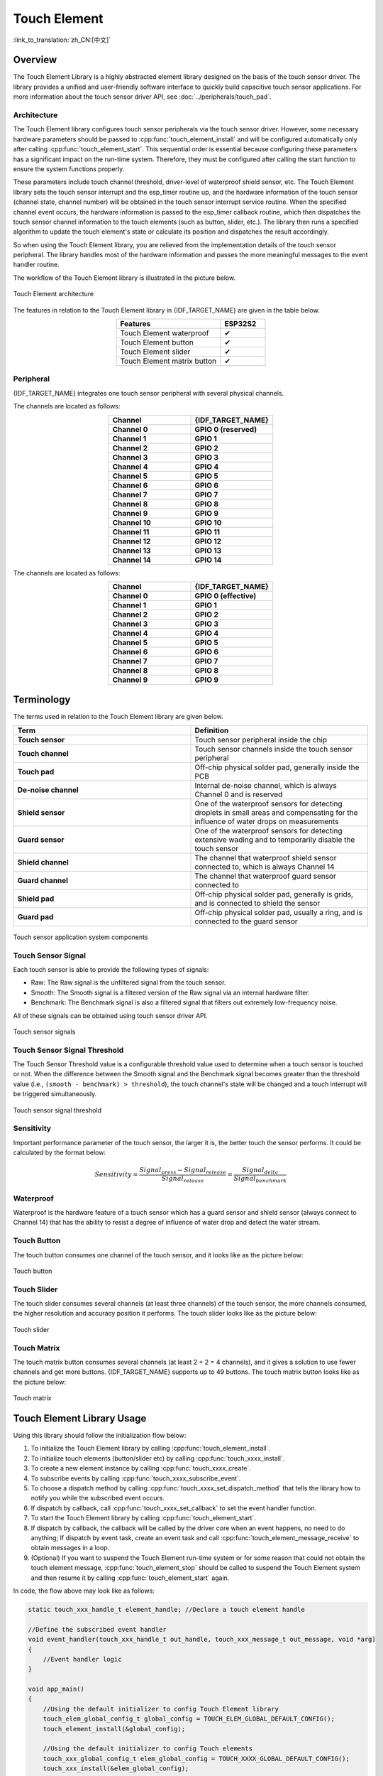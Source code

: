 Touch Element
=============

:link_to_translation:`zh_CN:[中文]`

Overview
--------

The Touch Element Library is a highly abstracted element library designed on the basis of the touch sensor driver. The library provides a unified and user-friendly software interface to quickly build capacitive touch sensor applications. For more information about the touch sensor driver API, see :doc:`../peripherals/touch_pad`.

Architecture
^^^^^^^^^^^^

The Touch Element library configures touch sensor peripherals via the touch sensor driver. However, some necessary hardware parameters should be passed to :cpp:func:`touch_element_install` and will be configured automatically only after calling :cpp:func:`touch_element_start`. This sequential order is essential because configuring these parameters has a significant impact on the run-time system. Therefore, they must be configured after calling the start function to ensure the system functions properly.

These parameters include touch channel threshold, driver-level of waterproof shield sensor, etc. The Touch Element library sets the touch sensor interrupt and the esp_timer routine up, and the hardware information of the touch sensor (channel state, channel number) will be obtained in the touch sensor interrupt service routine. When the specified channel event occurs, the hardware information is passed to the esp_timer callback routine, which then dispatches the touch sensor channel information to the touch elements (such as button, slider, etc.). The library then runs a specified algorithm to update the touch element's state or calculate its position and dispatches the result accordingly.

So when using the Touch Element library, you are relieved from the implementation details of the touch sensor peripheral. The library handles most of the hardware information and passes the more meaningful messages to the event handler routine.

The workflow of the Touch Element library is illustrated in the picture below.

.. figure:: /../_static/touch_element/te_architecture.svg
    :scale: 100 %
    :align: center

    Touch Element architecture


The features in relation to the Touch Element library in {IDF_TARGET_NAME} are given in the table below.

.. list-table::
    :header-rows: 1
    :widths: 70 30
    :align: center

    * - Features
      - ESP32S2
    * - Touch Element waterproof
      - ✔
    * - Touch Element button
      - ✔
    * - Touch Element slider
      - ✔
    * - Touch Element matrix button
      - ✔


Peripheral
^^^^^^^^^^

{IDF_TARGET_NAME} integrates one touch sensor peripheral with several physical channels.

.. only:: esp32s2 or esp32s3

    - 14 physical capacitive touch channels
    - Timer or software FSM trigger mode
    - Up to 5 kinds of interrupt (Upper threshold and lower threshold interrupt, measure one channel finish and measure all channels finish interrupt, measurement timeout interrupt)
    - Sleep mode wakeup source
    - Hardware internal de-noise
    - Hardware filter
    - Hardware waterproof sensor
    - Hardware proximity sensor

The channels are located as follows:

.. list-table::
    :header-rows: 1
    :widths: 50 50
    :align: center

    * - Channel
      - {IDF_TARGET_NAME}
    * - **Channel 0**
      - **GPIO 0 (reserved)**
    * - **Channel 1**
      - **GPIO 1**
    * - **Channel 2**
      - **GPIO 2**
    * - **Channel 3**
      - **GPIO 3**
    * - **Channel 4**
      - **GPIO 4**
    * - **Channel 5**
      - **GPIO 5**
    * - **Channel 6**
      - **GPIO 6**
    * - **Channel 7**
      - **GPIO 7**
    * - **Channel 8**
      - **GPIO 8**
    * - **Channel 9**
      - **GPIO 9**
    * - **Channel 10**
      - **GPIO 10**
    * - **Channel 11**
      - **GPIO 11**
    * - **Channel 12**
      - **GPIO 12**
    * - **Channel 13**
      - **GPIO 13**
    * - **Channel 14**
      - **GPIO 14**


.. only:: esp32

    - 10 physical capacitive touch channels
    - Timer or software FSM trigger mode
    - 2 kinds of interrupt (Greater than the threshold and less than the threshold)
    - Sleep mode wakeup source

The channels are located as follows:

.. list-table::
    :header-rows: 1
    :widths: 50 50
    :align: center

    * - Channel
      - {IDF_TARGET_NAME}
    * - **Channel 0**
      - **GPIO 0 (effective)**
    * - **Channel 1**
      - **GPIO 1**
    * - **Channel 2**
      - **GPIO 2**
    * - **Channel 3**
      - **GPIO 3**
    * - **Channel 4**
      - **GPIO 4**
    * - **Channel 5**
      - **GPIO 5**
    * - **Channel 6**
      - **GPIO 6**
    * - **Channel 7**
      - **GPIO 7**
    * - **Channel 8**
      - **GPIO 8**
    * - **Channel 9**
      - **GPIO 9**


Terminology
-----------

The terms used in relation to the Touch Element library are given below.

.. list-table::
    :header-rows: 1
    :widths: 50 50
    :align: center

    * - Term
      - Definition
    * - **Touch sensor**
      - Touch sensor peripheral inside the chip
    * - **Touch channel**
      - Touch sensor channels inside the touch sensor peripheral
    * - **Touch pad**
      - Off-chip physical solder pad, generally inside the PCB
    * - **De-noise channel**
      - Internal de-noise channel, which is always Channel 0 and is reserved
    * - **Shield sensor**
      - One of the waterproof sensors for detecting droplets in small areas and compensating for the influence of water drops on measurements
    * - **Guard sensor**
      - One of the waterproof sensors for detecting extensive wading and to temporarily disable the touch sensor
    * - **Shield channel**
      - The channel that waterproof shield sensor connected to, which is always Channel 14
    * - **Guard channel**
      - The channel that waterproof guard sensor connected to
    * - **Shield pad**
      - Off-chip physical solder pad, generally is grids, and is connected to shield the sensor
    * - **Guard pad**
      - Off-chip physical solder pad, usually a ring, and is connected to the guard sensor

.. figure:: /../_static/touch_element/te_component.svg
    :scale: 100 %
    :align: center

    Touch sensor application system components


Touch Sensor Signal
^^^^^^^^^^^^^^^^^^^

Each touch sensor is able to provide the following types of signals:

- Raw: The Raw signal is the unfiltered signal from the touch sensor.
- Smooth: The Smooth signal is a filtered version of the Raw signal via an internal hardware filter.
- Benchmark: The Benchmark signal is also a filtered signal that filters out extremely low-frequency noise.

All of these signals can be obtained using touch sensor driver API.

.. figure:: /../_static/touch_element/te_signal.png
    :scale: 40 %
    :align: center

    Touch sensor signals


Touch Sensor Signal Threshold
^^^^^^^^^^^^^^^^^^^^^^^^^^^^^

The Touch Sensor Threshold value is a configurable threshold value used to determine when a touch sensor is touched or not. When the difference between the Smooth signal and the Benchmark signal becomes greater than the threshold value (i.e., ``(smooth - benchmark) > threshold``), the touch channel's state will be changed and a touch interrupt will be triggered simultaneously.

.. figure:: /../_static/touch_element/te_threshold.svg
    :scale: 40 %
    :align: center

    Touch sensor signal threshold


Sensitivity
^^^^^^^^^^^

Important performance parameter of the touch sensor, the larger it is, the better touch the sensor performs. It could be calculated by the format below:

.. math::

    Sensitivity = \frac{Signal_{press} - Signal_{release}}{Signal_{release}} = \frac{Signal_{delta}}{Signal_{benchmark}}


Waterproof
^^^^^^^^^^

Waterproof is the hardware feature of a touch sensor which has a guard sensor and shield sensor (always connect to Channel 14) that has the ability to resist a degree of influence of water drop and detect the water stream.


Touch Button
^^^^^^^^^^^^

The touch button consumes one channel of the touch sensor, and it looks like as the picture below:


.. figure:: /../_static/touch_element/te_button.svg
    :scale: 100 %
    :align: center

    Touch button


Touch Slider
^^^^^^^^^^^^

The touch slider consumes several channels (at least three channels) of the touch sensor, the more channels consumed, the higher resolution and accuracy position it performs. The touch slider looks like as the picture below:

.. figure:: /../_static/touch_element/te_slider.svg
    :scale: 100 %
    :align: center

    Touch slider


Touch Matrix
^^^^^^^^^^^^

The touch matrix button consumes several channels (at least 2 + 2 = 4 channels), and it gives a solution to use fewer channels and get more buttons. {IDF_TARGET_NAME} supports up to 49 buttons. The touch matrix button looks like as the picture below:

.. figure:: /../_static/touch_element/te_matrix.svg
    :scale: 100 %
    :align: center

    Touch matrix


Touch Element Library Usage
---------------------------

Using this library should follow the initialization flow below:

1. To initialize the Touch Element library by calling :cpp:func:`touch_element_install`.
2. To initialize touch elements (button/slider etc) by calling :cpp:func:`touch_xxxx_install`.
3. To create a new element instance by calling :cpp:func:`touch_xxxx_create`.
4. To subscribe events by calling :cpp:func:`touch_xxxx_subscribe_event`.
5. To choose a dispatch method by calling :cpp:func:`touch_xxxx_set_dispatch_method` that tells the library how to notify you while the subscribed event occurs.
6. If dispatch by callback, call :cpp:func:`touch_xxxx_set_callback` to set the event handler function.
7. To start the Touch Element library by calling :cpp:func:`touch_element_start`.
8. If dispatch by callback, the callback will be called by the driver core when an event happens, no need to do anything; If dispatch by event task, create an event task and call :cpp:func:`touch_element_message_receive` to obtain messages in a loop.
9. (Optional) If you want to suspend the Touch Element run-time system or for some reason that could not obtain the touch element message, :cpp:func:`touch_element_stop` should be called to suspend the Touch Element system and then resume it by calling :cpp:func:`touch_element_start` again.

In code, the flow above may look like as follows:

.. code-block:: c

    static touch_xxx_handle_t element_handle; //Declare a touch element handle

    //Define the subscribed event handler
    void event_handler(touch_xxx_handle_t out_handle, touch_xxx_message_t out_message, void *arg)
    {
        //Event handler logic
    }

    void app_main()
    {
        //Using the default initializer to config Touch Element library
        touch_elem_global_config_t global_config = TOUCH_ELEM_GLOBAL_DEFAULT_CONFIG();
        touch_element_install(&global_config);

        //Using the default initializer to config Touch elements
        touch_xxx_global_config_t elem_global_config = TOUCH_XXXX_GLOBAL_DEFAULT_CONFIG();
        touch_xxx_install(&elem_global_config);

        //Create a new instance
        touch_xxx_config_t element_config = {
            ...
            ...
        };
        touch_xxx_create(&element_config, &element_handle);

        //Subscribe the specified events by using the event mask
        touch_xxx_subscribe_event(element_handle, TOUCH_ELEM_EVENT_ON_PRESS | TOUCH_ELEM_EVENT_ON_RELEASE, NULL);

        //Choose CALLBACK as the dispatch method
        touch_xxx_set_dispatch_method(element_handle, TOUCH_ELEM_DISP_CALLBACK);

        //Register the callback routine
        touch_xxx_set_callback(element_handle, event_handler);

        //Start Touch Element library processing
        touch_element_start();
    }


Initialization
^^^^^^^^^^^^^^

1. To initialize the Touch Element library, you have to configure the touch sensor peripheral and Touch Element library by calling :cpp:func:`touch_element_install` with :cpp:type:`touch_elem_global_config_t`, the default initializer is available in :cpp:func:`TOUCH_ELEM_GLOBAL_DEFAULT_CONFIG` and this default configuration is suitable for the most general application scene, and it is suggested not to change the default configuration before fully understanding Touch Sensor peripheral because some changes might bring several impacts to the system.

2. To initialize the specified element, all the elements will not work before its constructor :cpp:func:`touch_xxxx_install` is called so as to save memory, so you have to call the constructor of each used touch element respectively, to set up the specified element.


Touch Element Instance Startup
^^^^^^^^^^^^^^^^^^^^^^^^^^^^^^

1. To create a new touch element instance, call :cpp:func:`touch_xxxx_create`, select a channel, and provide its `Sensitivity`_ value for the new element instance.

2. To subscribe to events, call :cpp:func:`touch_xxxx_subscribe_event`. The Touch Element library offers several events, and the event mask is available in :idf_file:`components/touch_element/include/touch_element/touch_element.h`. You can use these event masks to subscribe to specific events individually or combine them to subscribe to multiple events.

3. To configure the dispatch method, use :cpp:func:`touch_xxxx_set_dispatch_method`. The Touch Element library provides two dispatch methods: :cpp:enumerator:`TOUCH_ELEM_DISP_EVENT` and :cpp:enumerator:`TOUCH_ELEM_DISP_CALLBACK`. These methods allow you to obtain the touch element message and handle it using different approaches.

Events Processing
^^^^^^^^^^^^^^^^^

If :cpp:enumerator:`TOUCH_ELEM_DISP_EVENT` dispatch method is configured, you need to start up an event handler task to obtain the touch element message, all the elements' raw message could be obtained by calling :cpp:func:`touch_element_message_receive`, then extract the element-class-specific message by calling the corresponding message decoder with :cpp:func:`touch_xxxx_get_message` to get the touch element's extracted message; If :cpp:enumerator:`TOUCH_ELEM_DISP_CALLBACK` dispatch method is configured, you need to pass an event handler by calling :cpp:func:`touch_xxxx_set_callback` before the touch element starts working, all the element's extracted message will be passed to the event handler function.

.. warning::

    Since the event handler function runs on the core of the element library, i.e., in the esp_timer callback routine, please avoid performing operations that may cause blocking or delays, such as calling :cpp:func:`vTaskDelay`.


In code, the events handle procedure may look like as follows:

.. code-block:: c

    /* ---------------------------------------------- TOUCH_ELEM_DISP_EVENT ----------------------------------------------- */
    void element_handler_task(void *arg)
    {
        touch_elem_message_t element_message;
        while(1) {
            if (touch_element_message_receive(&element_message, Timeout) == ESP_OK) {
                const touch_xxxx_message_t *extracted_message = touch_xxxx_get_message(&element_message); //Decode message
                ... //Event handler logic
            }
        }
    }
    void app_main()
    {
        ...

        touch_xxxx_set_dispatch_method(element_handle, TOUCH_ELEM_DISP_EVENT);  //Set TOUCH_ELEM_DISP_EVENT as the dispatch method
        xTaskCreate(&element_handler_task, "element_handler_task", 2048, NULL, 5, NULL);  //Create a handler task

        ...
    }
    /* -------------------------------------------------------------------------------------------------------------- */

    ...
    /* ---------------------------------------------- TOUCH_ELEM_DISP_CALLBACK ----------------------------------------------- */
    void element_handler(touch_xxxx_handle_t out_handle, touch_xxxx_message_t out_message, void *arg)
    {
        //Event handler logic
    }

    void app_main()
    {
        ...

        touch_xxxx_set_dispatch_method(element_handle, TOUCH_ELEM_DISP_CALLBACK);  //Set TOUCH_ELEM_DISP_CALLBACK as the dispatch method
        touch_xxxx_set_callback(element_handle, element_handler);  //Register an event handler function

        ...
    }
    /* -------------------------------------------------------------------------------------------------------------- */


Waterproof Usage
^^^^^^^^^^^^^^^^

1. The waterproof shield sensor is always-on after Touch Element waterproof is initialized, however, the waterproof guard sensor is optional, hence if the you do not need the guard sensor, ``TOUCH_WATERPROOF_GUARD_NOUSE`` has to be passed to :cpp:func:`touch_element_waterproof_install` by the configuration struct.

2. To associate the touch element with the guard sensor, pass the touch element's handle to the Touch Element waterproof's masked list by calling :cpp:func:`touch_element_waterproof_add`. By associating a touch element with the Guard sensor, the touch element will be disabled when the guard sensor is triggered by a stream of water so as to protect the touch element.

The Touch Element Waterproof example is available in :example:`peripherals/touch_sensor/touch_element/touch_element_waterproof` directory.

In code, the waterproof configuration may look as follows:

.. code-block:: c

    void app_main()
    {
        ...

        touch_xxxx_install();                 //Initialize instance (button, slider, etc)
        touch_xxxx_create(&element_handle);  //Create a new Touch element

        ...

        touch_element_waterproof_install();              //Initialize Touch Element waterproof
        touch_element_waterproof_add(element_handle);   //Let an element associate with the guard sensor

        ...
    }

Wakeup from Light/Deep-sleep Mode
^^^^^^^^^^^^^^^^^^^^^^^^^^^^^^^^^

Only Touch Button can be configured as a wake-up source.

Light- or Deep-sleep modes are both supported to be wakened up by a touch sensor. For the Light-sleep mode, any installed touch button can wake it up. But only the sleep button can wake up from Deep-sleep mode, and the touch sensor will do a calibration immediately, the reference value will be calibrated to a wrong value if our finger does not remove timely. Though the wrong reference value recovers after the finger removes away and has no effect on the driver logic, if you do not want to see a wrong reference value while waking up from Deep-sleep mode, you can call :cpp:func:`touch_element_sleep_enable_wakeup_calibration` to disable the wakeup calibration.

The Touch Element Wakeup example is available in `system/light_sleep` directory.

.. code-block:: c

    void app_main()
    {
        ...
        touch_element_install();
        touch_button_install();                 //Initialize the touch button
        touch_button_create(&element_handle);  //Create a new Touch element

        ...

        // ESP_ERROR_CHECK(touch_element_enable_light_sleep(&sleep_config));
        ESP_ERROR_CHECK(touch_element_enable_deep_sleep(button_handle[0], &sleep_config));
        // ESP_ERROR_CHECK(touch_element_sleep_enable_wakeup_calibration(button_handle[0], false)); // (optional) Disable wakeup calibration to prevent updating the benchmark to a wrong value

        touch_element_start();

        ...
    }

Application Examples
--------------------

- :example:`peripherals/touch_sensor/touch_element/touch_element_waterproof` demonstrates how to use the Touch Element library to set up capacitive touch sensors with waterproof protection.
- :example:`peripherals/touch_sensor/touch_element/touch_slider` demonstrates how to use the Touch Element library to set up and operate a touch slider.
- :example:`peripherals/touch_sensor/touch_element/touch_elements_combination` demonstrates how to use the Touch Element library to set up multiple types of touch elements and handle all the event messages in one task.
- :example:`peripherals/touch_sensor/touch_element/touch_matrix` demonstrates how to use the Touch Element library to set up and use a touch matrix with a capacitive touch sensor on {IDF_TARGET_NAME} development boards.
- :example:`peripherals/touch_sensor/touch_element/touch_button` demonstrates how to use the Touch Element library to set up and use a touch button on {IDF_TARGET_NAME} development boards.


API Reference - Touch Element Core
----------------------------------

.. include-build-file:: inc/touch_element.inc


API Reference - Touch Button
----------------------------------

.. include-build-file:: inc/touch_button.inc


API Reference - Touch Slider
----------------------------------

.. include-build-file:: inc/touch_slider.inc


API Reference - Touch Matrix
----------------------------------

.. include-build-file:: inc/touch_matrix.inc
